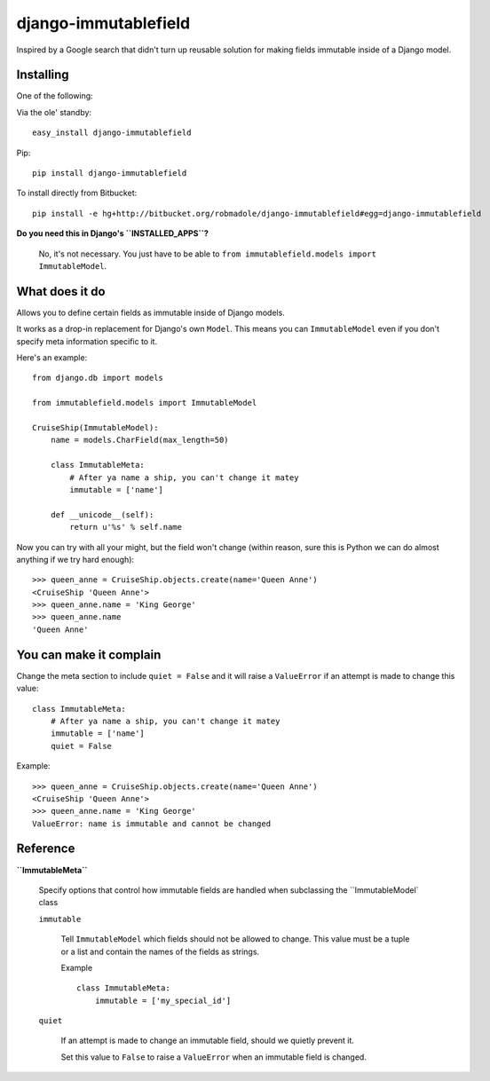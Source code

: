 django-immutablefield
=====================

Inspired by a Google search that didn't turn up reusable solution for making
fields immutable inside of a Django model.

Installing
----------

One of the following:

Via the ole' standby::

    easy_install django-immutablefield

Pip::

    pip install django-immutablefield

To install directly from Bitbucket::

    pip install -e hg+http://bitbucket.org/robmadole/django-immutablefield#egg=django-immutablefield

**Do you need this in Django's ``INSTALLED_APPS``?**

    No, it's not necessary.  You just have to be able to
    ``from immutablefield.models import ImmutableModel``.

What does it do
---------------

Allows you to define certain fields as immutable inside of Django models.

It works as a drop-in replacement for Django's own ``Model``.  This means you
can ``ImmutableModel`` even if you don't specify meta information specific to
it.

Here's an example::

    from django.db import models

    from immutablefield.models import ImmutableModel

    CruiseShip(ImmutableModel):
        name = models.CharField(max_length=50)

        class ImmutableMeta:
            # After ya name a ship, you can't change it matey
            immutable = ['name']

        def __unicode__(self):
            return u'%s' % self.name

Now you can try with all your might, but the field won't change (within reason,
sure this is Python we can do almost anything if we try hard enough)::

    >>> queen_anne = CruiseShip.objects.create(name='Queen Anne')
    <CruiseShip 'Queen Anne'>
    >>> queen_anne.name = 'King George'
    >>> queen_anne.name
    'Queen Anne'

You can make it complain
------------------------

Change the meta section to include ``quiet = False`` and it will raise a
``ValueError`` if an attempt is made to change this value::

        class ImmutableMeta:
            # After ya name a ship, you can't change it matey
            immutable = ['name']
            quiet = False

Example::

    >>> queen_anne = CruiseShip.objects.create(name='Queen Anne')
    <CruiseShip 'Queen Anne'>
    >>> queen_anne.name = 'King George'
    ValueError: name is immutable and cannot be changed

Reference
---------

**``ImmutableMeta``**

    Specify options that control how immutable fields are handled when
    subclassing the ``ImmutableModel` class

    ``immutable``

        Tell ``ImmutableModel`` which fields should not be allowed to change.
        This value must be a tuple or a list and contain the names of the fields
        as strings.

        Example ::
            
            class ImmutableMeta:
                immutable = ['my_special_id']
    
    ``quiet``

        If an attempt is made to change an immutable field, should we quietly
        prevent it.

        Set this value to ``False`` to raise a ``ValueError`` when an immutable
        field is changed.
